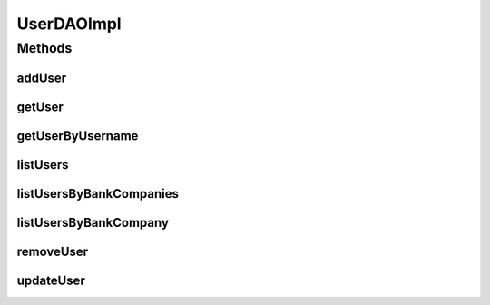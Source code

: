 .. java:import:: java.util List

.. java:import:: java.util Set

.. java:import:: org.apache.log4j Logger

.. java:import:: org.hibernate.criterion Criterion

.. java:import:: org.hibernate.criterion Order

.. java:import:: org.hibernate.criterion Restrictions

.. java:import:: org.springframework.security.core.userdetails UsernameNotFoundException

.. java:import:: org.springframework.stereotype Repository

.. java:import:: com.ncr ATMMonitoring.pojo.BankCompany

.. java:import:: com.ncr ATMMonitoring.pojo.User

UserDAOImpl
===========

.. java:package:: com.ncr.ATMMonitoring.dao
   :noindex:

.. java:type:: @Repository public class UserDAOImpl extends AbstractGenericDAO<User> implements UserDAO

   The Class UserDAOImpl. Default implementation of UserDAO.

   :author: Jorge López Fernández (lopez.fernandez.jorge@gmail.com)

Methods
-------
addUser
^^^^^^^

.. java:method:: @Override public void addUser(User user)
   :outertype: UserDAOImpl

getUser
^^^^^^^

.. java:method:: @Override public User getUser(Integer id)
   :outertype: UserDAOImpl

getUserByUsername
^^^^^^^^^^^^^^^^^

.. java:method:: @Override public User getUserByUsername(String username)
   :outertype: UserDAOImpl

listUsers
^^^^^^^^^

.. java:method:: @Override public List<User> listUsers()
   :outertype: UserDAOImpl

listUsersByBankCompanies
^^^^^^^^^^^^^^^^^^^^^^^^

.. java:method:: @Override public List<User> listUsersByBankCompanies(Set<BankCompany> banks)
   :outertype: UserDAOImpl

listUsersByBankCompany
^^^^^^^^^^^^^^^^^^^^^^

.. java:method:: @Override public List<User> listUsersByBankCompany(BankCompany bank)
   :outertype: UserDAOImpl

removeUser
^^^^^^^^^^

.. java:method:: @Override public void removeUser(Integer id)
   :outertype: UserDAOImpl

updateUser
^^^^^^^^^^

.. java:method:: @Override public void updateUser(User user)
   :outertype: UserDAOImpl

